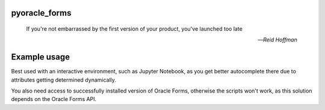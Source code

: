 pyoracle_forms
###########

    If you're not embarrassed by the first version of your product, you've launched too late
    
    -- *Reid Hoffman*


.. image:: https://raw.githubusercontent.com/LatvianPython/pyoracle_forms/master/media/coverage.svg?sanitize=true

Example usage
###########

.. code-block:: python
    from pyoracle_forms import Module

    with Module.load('./your_form.fmb') as module:
        for data_block in module.data_blocks:
            for item in data_block.items:
                item.font_name = 'Comic Sans MS'

        module.save()

Best used with an interactive environment, such as Jupyter Notebook, as you get better autocomplete there due to attributes getting determined dynamically.

You also need access to successfully installed version of Oracle Forms, otherwise the scripts won't work, as this solution depends on the Oracle Forms API.
